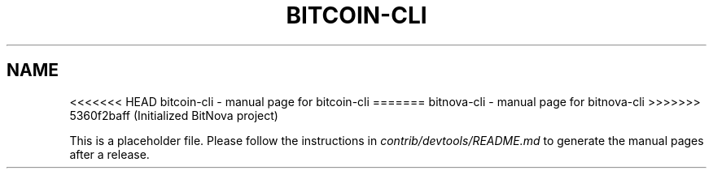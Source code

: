 .TH BITCOIN-CLI "1"
.SH NAME
<<<<<<< HEAD
bitcoin-cli \- manual page for bitcoin-cli
=======
bitnova-cli \- manual page for bitnova-cli
>>>>>>> 5360f2baff (Initialized BitNova project)

This is a placeholder file. Please follow the instructions in \fIcontrib/devtools/README.md\fR to generate the manual pages after a release.
